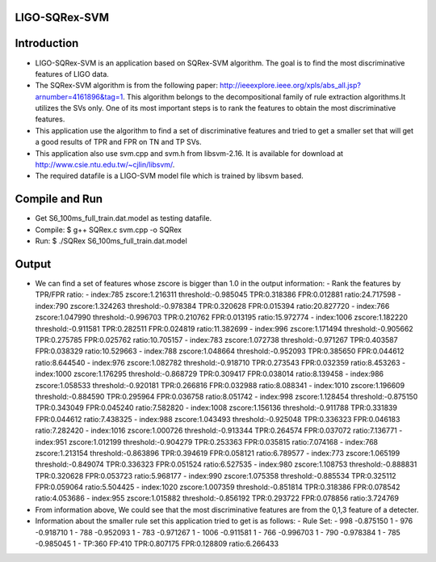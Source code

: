 LIGO-SQRex-SVM
==============

Introduction
============
- LIGO-SQRex-SVM is an application based on SQRex-SVM algorithm. The goal is to find the most discriminative features of LIGO data.
- The SQRex-SVM algorithm is from the following paper: http://ieeexplore.ieee.org/xpls/abs_all.jsp?arnumber=4161896&tag=1. This algorithm belongs to the decompositional family of rule extraction algorithms.It utilizes the SVs only. One of its most important steps is to rank the features to obtain the most discriminative features.
- This application use the algorithm to find a set of discriminative features and tried to get a smaller set that will get a good results of TPR and FPR on TN and TP SVs.
- This application also use svm.cpp and svm.h from libsvm-2.16. It is available for download at http://www.csie.ntu.edu.tw/~cjlin/libsvm/.
- The required datafile is a LIGO-SVM model file which is trained by libsvm based.

Compile and Run
===============
- Get S6_100ms_full_train.dat.model as testing datafile.
- Compile: $ g++ SQRex.c svm.cpp -o SQRex
- Run: $ ./SQRex S6_100ms_full_train.dat.model

Output
======
- We can find a set of features whose zscore is bigger than 1.0 in the output information:
  - Rank the features by TPR/FPR ratio:
  - index:785 zscore:1.216311 threshold:-0.985045 TPR:0.318386 FPR:0.012881 ratio:24.717598 
  - index:790 zscore:1.324263 threshold:-0.978384 TPR:0.320628 FPR:0.015394 ratio:20.827720 
  - index:766 zscore:1.047990 threshold:-0.996703 TPR:0.210762 FPR:0.013195 ratio:15.972774 
  - index:1006 zscore:1.182220 threshold:-0.911581 TPR:0.282511 FPR:0.024819 ratio:11.382699 
  - index:996 zscore:1.171494 threshold:-0.905662 TPR:0.275785 FPR:0.025762 ratio:10.705157 
  - index:783 zscore:1.072738 threshold:-0.971267 TPR:0.403587 FPR:0.038329 ratio:10.529663 
  - index:788 zscore:1.048664 threshold:-0.952093 TPR:0.385650 FPR:0.044612 ratio:8.644540 
  - index:976 zscore:1.082782 threshold:-0.918710 TPR:0.273543 FPR:0.032359 ratio:8.453263 
  - index:1000 zscore:1.176295 threshold:-0.868729 TPR:0.309417 FPR:0.038014 ratio:8.139458 
  - index:986 zscore:1.058533 threshold:-0.920181 TPR:0.266816 FPR:0.032988 ratio:8.088341 
  - index:1010 zscore:1.196609 threshold:-0.884590 TPR:0.295964 FPR:0.036758 ratio:8.051742 
  - index:998 zscore:1.128454 threshold:-0.875150 TPR:0.343049 FPR:0.045240 ratio:7.582820 
  - index:1008 zscore:1.156136 threshold:-0.911788 TPR:0.331839 FPR:0.044612 ratio:7.438325 
  - index:988 zscore:1.043493 threshold:-0.925048 TPR:0.336323 FPR:0.046183 ratio:7.282420 
  - index:1016 zscore:1.000726 threshold:-0.913344 TPR:0.264574 FPR:0.037072 ratio:7.136771 
  - index:951 zscore:1.012199 threshold:-0.904279 TPR:0.253363 FPR:0.035815 ratio:7.074168 
  - index:768 zscore:1.213154 threshold:-0.863896 TPR:0.394619 FPR:0.058121 ratio:6.789577 
  - index:773 zscore:1.065199 threshold:-0.849074 TPR:0.336323 FPR:0.051524 ratio:6.527535 
  - index:980 zscore:1.108753 threshold:-0.888831 TPR:0.320628 FPR:0.053723 ratio:5.968177 
  - index:990 zscore:1.075358 threshold:-0.885534 TPR:0.325112 FPR:0.059064 ratio:5.504425 
  - index:1020 zscore:1.007359 threshold:-0.851814 TPR:0.318386 FPR:0.078542 ratio:4.053686 
  - index:955 zscore:1.015882 threshold:-0.856192 TPR:0.293722 FPR:0.078856 ratio:3.724769 

- From information above, We could see that the most discriminative features are from the 0,1,3 feature of a detecter.
- Information about the smaller rule set this application tried to get is as follows:
  - Rule Set:
  - 998 -0.875150 1 
  - 976 -0.918710 1 
  - 788 -0.952093 1 
  - 783 -0.971267 1 
  - 1006 -0.911581 1 
  - 766 -0.996703 1 
  - 790 -0.978384 1 
  - 785 -0.985045 1 
  - TP:360 FP:410 TPR:0.807175 FPR:0.128809 ratio:6.266433 

